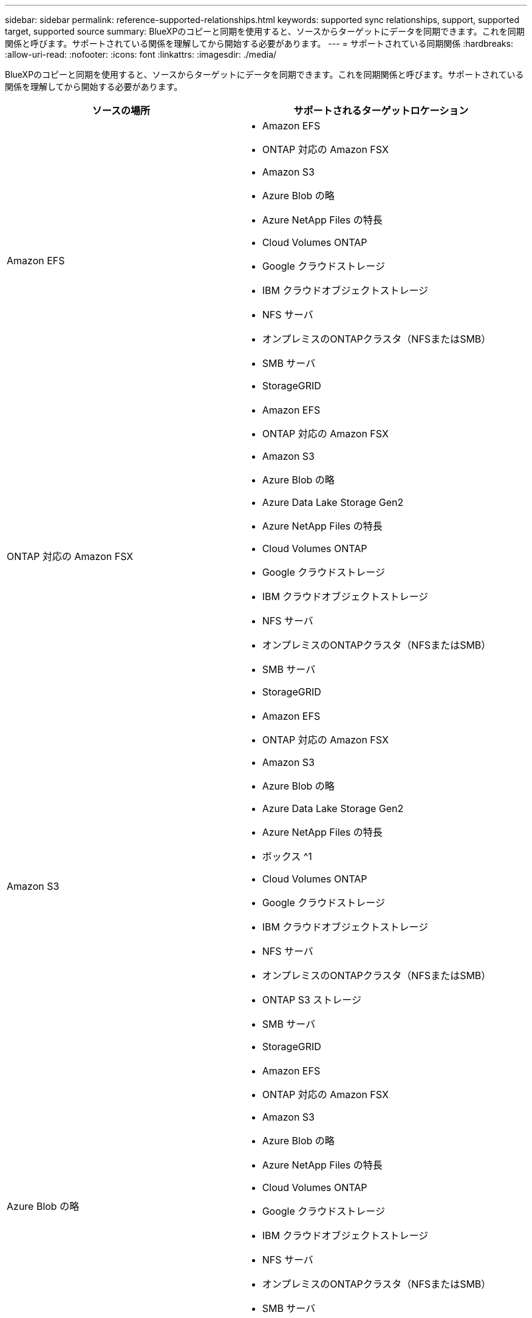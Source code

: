 ---
sidebar: sidebar 
permalink: reference-supported-relationships.html 
keywords: supported sync relationships, support, supported target, supported source 
summary: BlueXPのコピーと同期を使用すると、ソースからターゲットにデータを同期できます。これを同期関係と呼びます。サポートされている関係を理解してから開始する必要があります。 
---
= サポートされている同期関係
:hardbreaks:
:allow-uri-read: 
:nofooter: 
:icons: font
:linkattrs: 
:imagesdir: ./media/


[role="lead"]
BlueXPのコピーと同期を使用すると、ソースからターゲットにデータを同期できます。これを同期関係と呼びます。サポートされている関係を理解してから開始する必要があります。

[cols="20,25"]
|===
| ソースの場所 | サポートされるターゲットロケーション 


| Amazon EFS  a| 
* Amazon EFS
* ONTAP 対応の Amazon FSX
* Amazon S3
* Azure Blob の略
* Azure NetApp Files の特長
* Cloud Volumes ONTAP
* Google クラウドストレージ
* IBM クラウドオブジェクトストレージ
* NFS サーバ
* オンプレミスのONTAPクラスタ（NFSまたはSMB）
* SMB サーバ
* StorageGRID




| ONTAP 対応の Amazon FSX  a| 
* Amazon EFS
* ONTAP 対応の Amazon FSX
* Amazon S3
* Azure Blob の略
* Azure Data Lake Storage Gen2
* Azure NetApp Files の特長
* Cloud Volumes ONTAP
* Google クラウドストレージ
* IBM クラウドオブジェクトストレージ
* NFS サーバ
* オンプレミスのONTAPクラスタ（NFSまたはSMB）
* SMB サーバ
* StorageGRID




| Amazon S3  a| 
* Amazon EFS
* ONTAP 対応の Amazon FSX
* Amazon S3
* Azure Blob の略
* Azure Data Lake Storage Gen2
* Azure NetApp Files の特長
* ボックス ^1
* Cloud Volumes ONTAP
* Google クラウドストレージ
* IBM クラウドオブジェクトストレージ
* NFS サーバ
* オンプレミスのONTAPクラスタ（NFSまたはSMB）
* ONTAP S3 ストレージ
* SMB サーバ
* StorageGRID




| Azure Blob の略  a| 
* Amazon EFS
* ONTAP 対応の Amazon FSX
* Amazon S3
* Azure Blob の略
* Azure NetApp Files の特長
* Cloud Volumes ONTAP
* Google クラウドストレージ
* IBM クラウドオブジェクトストレージ
* NFS サーバ
* オンプレミスのONTAPクラスタ（NFSまたはSMB）
* SMB サーバ
* StorageGRID




| Azure Data Lake Storage Gen2  a| 
* Azure NetApp Files の特長
* Cloud Volumes ONTAP
* FSX for ONTAP の略
* IBM クラウドオブジェクトストレージ
* NFS サーバ
* On-Prem ONTAP の略
* ONTAP S3 ストレージ
* SMB サーバ
* StorageGRID




| Azure NetApp Files の特長  a| 
* Amazon EFS
* ONTAP 対応の Amazon FSX
* Amazon S3
* Azure Blob の略
* Azure Data Lake Storage Gen2
* Azure NetApp Files の特長
* Cloud Volumes ONTAP
* Google クラウドストレージ
* IBM クラウドオブジェクトストレージ
* NFS サーバ
* オンプレミスのONTAPクラスタ（NFSまたはSMB）
* SMB サーバ
* StorageGRID




| ボックス ^1  a| 
* ONTAP 対応の Amazon FSX
* Amazon S3
* Azure NetApp Files の特長
* Cloud Volumes ONTAP
* IBM クラウドオブジェクトストレージ
* NFS サーバ
* SMB サーバ
* StorageGRID




| Cloud Volumes ONTAP  a| 
* Amazon EFS
* ONTAP 対応の Amazon FSX
* Amazon S3
* Azure Blob の略
* Azure Data Lake Storage Gen2
* Azure NetApp Files の特長
* Cloud Volumes ONTAP
* Google クラウドストレージ
* IBM クラウドオブジェクトストレージ
* NFS サーバ
* オンプレミスのONTAPクラスタ（NFSまたはSMB）
* SMB サーバ
* StorageGRID




| Google クラウドストレージ  a| 
* Amazon EFS
* ONTAP 対応の Amazon FSX
* Amazon S3
* Azure Blob の略
* Azure NetApp Files の特長
* Cloud Volumes ONTAP
* Google クラウドストレージ
* IBM クラウドオブジェクトストレージ
* NFS サーバ
* オンプレミスのONTAPクラスタ（NFSまたはSMB）
* ONTAP S3 ストレージ
* SMB サーバ
* StorageGRID




| Googleドライブ  a| 
* NFS サーバ
* SMB サーバ




| IBM クラウドオブジェクトストレージ  a| 
* Amazon EFS
* ONTAP 対応の Amazon FSX
* Amazon S3
* Azure Blob の略
* Azure Data Lake Storage Gen2
* Azure NetApp Files の特長
* ボックス ^1
* Cloud Volumes ONTAP
* Google クラウドストレージ
* IBM クラウドオブジェクトストレージ
* NFS サーバ
* オンプレミスのONTAPクラスタ（NFSまたはSMB）
* SMB サーバ
* StorageGRID




| NFS サーバ  a| 
* Amazon EFS
* ONTAP 対応の Amazon FSX
* Amazon S3
* Azure Blob の略
* Azure Data Lake Storage Gen2
* Azure NetApp Files の特長
* Cloud Volumes ONTAP
* Google クラウドストレージ
* Googleドライブ
* IBM クラウドオブジェクトストレージ
* NFS サーバ
* オンプレミスのONTAPクラスタ（NFSまたはSMB）
* ONTAP S3 ストレージ
* SMB サーバ
* StorageGRID




| オンプレミスのONTAPクラスタ（NFSまたはSMB）  a| 
* Amazon EFS
* ONTAP 対応の Amazon FSX
* Amazon S3
* Azure Blob の略
* Azure Data Lake Storage Gen2
* Azure NetApp Files の特長
* Cloud Volumes ONTAP
* Google クラウドストレージ
* IBM クラウドオブジェクトストレージ
* NFS サーバ
* オンプレミスのONTAPクラスタ（NFSまたはSMB）
* SMB サーバ
* StorageGRID




| ONTAP S3 ストレージ  a| 
* Amazon S3
* Azure Data Lake Storage Gen2
* Google クラウドストレージ
* NFS サーバ
* SMB サーバ
* StorageGRID
* ONTAP S3 ストレージ




| SFTP^2^ | S3 


| SMB サーバ  a| 
* Amazon EFS
* ONTAP 対応の Amazon FSX
* Amazon S3
* Azure Blob の略
* Azure Data Lake Storage Gen2
* Azure NetApp Files の特長
* Cloud Volumes ONTAP
* Google クラウドストレージ
* Googleドライブ
* IBM クラウドオブジェクトストレージ
* NFS サーバ
* オンプレミスのONTAPクラスタ（NFSまたはSMB）
* ONTAP S3 ストレージ
* SMB サーバ
* StorageGRID




| StorageGRID  a| 
* Amazon EFS
* ONTAP 対応の Amazon FSX
* Amazon S3
* Azure Blob の略
* Azure Data Lake Storage Gen2
* Azure NetApp Files の特長
* ボックス ^1
* Cloud Volumes ONTAP
* Google クラウドストレージ
* IBM クラウドオブジェクトストレージ
* NFS サーバ
* オンプレミスのONTAPクラスタ（NFSまたはSMB）
* ONTAP S3 ストレージ
* SMB サーバ
* StorageGRID


|===
注：

. Box サポートはプレビューとして利用できます。
. このソース/ターゲットとの同期関係は、BlueXPのコピーおよび同期APIでのみサポートされます。
. BLOB コンテナがターゲットの場合は、特定の Azure BLOB ストレージ階層を選択できます。
+
** ホットストレージ
** 優れたストレージ


. [[storage-classes] ] Amazon S3 がターゲットの場合は、特定の S3 ストレージクラスを選択できます。
+
** 標準（これがデフォルトクラス）
** インテリジェント階層化
** 標準的なアクセス頻度は低い
** 1 回のアクセスではほとんど発生しません
** Glacier Deep Archive
** Glacierの柔軟な取得
** Glacier のインスタント検索


. Google Cloud Storage バケットがターゲットの場合は、特定のストレージクラスを選択できます。
+
** 標準
** ニアライン
** コールドライン（ Coldline ）
** Archive サービスの略




